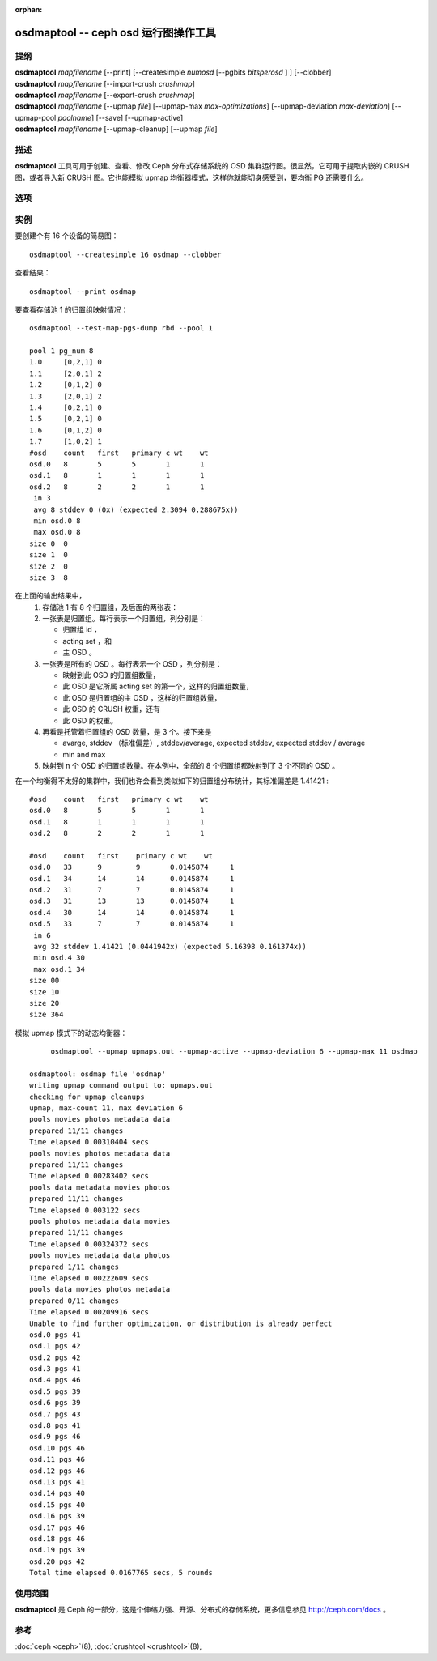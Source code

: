 :orphan:

.. _osdmaptool:

=======================================
 osdmaptool -- ceph osd 运行图操作工具
=======================================

.. program:: osdmaptool

提纲
====

| **osdmaptool** *mapfilename* [--print] [--createsimple *numosd*
  [--pgbits *bitsperosd* ] ] [--clobber]
| **osdmaptool** *mapfilename* [--import-crush *crushmap*]
| **osdmaptool** *mapfilename* [--export-crush *crushmap*]
| **osdmaptool** *mapfilename* [--upmap *file*] [--upmap-max *max-optimizations*]
  [--upmap-deviation *max-deviation*] [--upmap-pool *poolname*]
  [--save] [--upmap-active]
| **osdmaptool** *mapfilename* [--upmap-cleanup] [--upmap *file*]


描述
====

**osdmaptool** 工具可用于创建、查看、修改 Ceph 分布式存储系统\
的 OSD 集群运行图。很显然，它可用于提取内嵌的 CRUSH 图，或者\
导入新 CRUSH 图。它也能模拟 upmap 均衡器模式，这样你就能\
切身感受到，要均衡 PG 还需要什么。


选项
====

.. option:: --print

   修改完成后，打印此图的一份纯文本转储。

.. option:: --dump <format>

   <format> 为 plain 时以纯文本方式显示运行图，若不支持指定\
   格式就默认为 json 。这是 print 选项的替代品。

.. option:: --clobber

   修改时允许 osdmaptool 覆盖 mapfilename 。

.. option:: --import-crush mapfile

   从 mapfile 载入 CRUSH 图并把它嵌入 OSD 图。

.. option:: --export-crush mapfile

   从 OSD 图提取出 CRUSH 图并写入 mapfile 。

.. option:: --createsimple numosd [--pg-bits bitsperosd] [--pgp-bits bits]

   创建有 numosd 个设备的相对通用的 OSD 图。若指定了 --pg-bits
   选项，每个 OSD 的归置组数量将是 bitsperosd 个位偏移。也就是
   pg_num 属性将被设置为 numosd 数值再右移 bitsperosd 位。若\
   指定了 --pgp-bits 选项， pgp_num 属性将被设置为 numosd 数值\
   再右移 bits 位。

   <译者注>: pgp_num map attribute: 意为 osd map 之中的 pgp_num 属性

.. option:: --create-from-conf

   按默认配置创建一份 OSD 图。

.. option:: --test-map-pgs [--pool poolid] [--range-first <first> --range-last <last>]

   打印出归置组到 OSD 的映射关系。如果指定了范围，那它就依次\
   递归 osdmaptool 参数所指目录内 first 到 last 之间的。
   例如： **osdmaptool --test-map-pgs --range-first 0 --range-last 2 osdmap_dir**.
   它会递归 osdmap_dir 内名为 0 、 1 、 2 的文件。

.. option:: --test-map-pgs-dump [--pool poolid] [--range-first <first> --range-last <last>]

   打印出所有归置组及其与 OSD 映射关系的汇总。如果指定了范围，\
   那它就依次递归 osdmaptool 参数所指目录内 first 到 last 之间\
   的。
   例如： **osdmaptool --test-map-pgs-dump --range-first 0 --range-last 2 osdmap_dir**.
   它会递归 osdmap_dir 内名为 0 、 1 、 2 的文件。

.. option:: --test-map-pgs-dump-all [--pool poolid] [--range-first <first> --range-last <last>]

   will print out the summary of all placement groups and the mappings
   from them to all the OSDs.
   If range is specified, then it iterates from first to last in the directory
   specified by argument to osdmaptool.
   Eg: **osdmaptool --test-map-pgs-dump-all --range-first 0 --range-last 2 osdmap_dir**.
   This will iterate through the files named 0,1,2 in osdmap_dir.

.. option:: --test-random

   does a random mapping of placement groups to the OSDs.

.. option:: --test-map-pg <pgid>

   map a particular placement group(specified by pgid) to the OSDs.

.. option:: --test-map-object <objectname> [--pool <poolid>]

   map a particular placement group(specified by objectname) to the OSDs.

.. option:: --test-crush [--range-first <first> --range-last <last>]

   map placement groups to acting OSDs.
   If range is specified, then it iterates from first to last in the directory
   specified by argument to osdmaptool.
   Eg: **osdmaptool --test-crush --range-first 0 --range-last 2 osdmap_dir**.
   This will iterate through the files named 0,1,2 in osdmap_dir.

.. option:: --mark-up-in

   mark osds up and in (but do not persist).

.. option:: --mark-out

   mark an osd as out (but do not persist)

.. option:: --mark-up <osdid>

   mark an osd as up (but do not persist)

.. option:: --mark-in <osdid>

   mark an osd as in (but do not persist)

.. option:: --tree

   Displays a hierarchical tree of the map.

.. option:: --clear-temp

   clears pg_temp and primary_temp variables.

.. option:: --clean-temps

   clean pg_temps.

.. option:: --health

   dump health checks

.. option:: --with-default-pool

   include default pool when creating map

.. option:: --upmap-cleanup <file>

   clean up pg_upmap[_items] entries, writing commands to <file> [default: - for stdout]

.. option:: --upmap <file>

   calculate pg upmap entries to balance pg layout writing commands to <file> [default: - for stdout]

.. option:: --upmap-max <max-optimizations>

   set max upmap entries to calculate [default: 10]

.. option:: --upmap-deviation <max-deviation>

   max deviation from target [default: 5]

.. option:: --upmap-pool <poolname>

   restrict upmap balancing to 1 pool or the option can be repeated for multiple pools

.. option:: --upmap-active

   Act like an active balancer, keep applying changes until balanced

.. option:: --adjust-crush-weight <osdid:weight>[,<osdid:weight>,<...>]

   Change CRUSH weight of <osdid>

.. option:: --save

   write modified osdmap with upmap or crush-adjust changes


实例
====

要创建个有 16 个设备的简易图： ::

        osdmaptool --createsimple 16 osdmap --clobber

查看结果： ::

        osdmaptool --print osdmap

要查看存储池 1 的归置组映射情况： ::

        osdmaptool --test-map-pgs-dump rbd --pool 1

        pool 1 pg_num 8
        1.0     [0,2,1] 0
        1.1     [2,0,1] 2
        1.2     [0,1,2] 0
        1.3     [2,0,1] 2
        1.4     [0,2,1] 0
        1.5     [0,2,1] 0
        1.6     [0,1,2] 0
        1.7     [1,0,2] 1
        #osd    count   first   primary c wt    wt
        osd.0   8       5       5       1       1
        osd.1   8       1       1       1       1
        osd.2   8       2       2       1       1
         in 3
         avg 8 stddev 0 (0x) (expected 2.3094 0.288675x))
         min osd.0 8
         max osd.0 8
        size 0  0
        size 1  0
        size 2  0
        size 3  8

在上面的输出结果中，
 #. 存储池 1 有 8 个归置组，及后面的两张表：
 #. 一张表是归置组。每行表示一个归置组，列分别是：

    * 归置组 id ，
    * acting set ，和
    * 主 OSD 。
 #. 一张表是所有的 OSD 。每行表示一个 OSD ，列分别是：

    * 映射到此 OSD 的归置组数量，
    * 此 OSD 是它所属 acting set 的第一个，这样的归置组数量，
    * 此 OSD 是归置组的主 OSD ，这样的归置组数量，
    * 此 OSD 的 CRUSH 权重，还有
    * 此 OSD 的权重。
 #. 再看是托管着归置组的 OSD 数量，是 3 个。接下来是

    * avarge, stddev （标准偏差）, stddev/average, expected stddev, expected stddev / average
    * min and max
 #. 映射到 n 个 OSD 的归置组数量。在本例中，全部的 8 个归置组\
    都映射到了 3 个不同的 OSD 。

在一个均衡得不太好的集群中，我们也许会看到类似如下的归置组分布\
统计，其标准偏差是 1.41421 : ::

        #osd    count   first   primary c wt    wt
        osd.0   8       5       5       1       1
        osd.1   8       1       1       1       1
        osd.2   8       2       2       1       1

        #osd    count   first    primary c wt    wt
        osd.0   33      9        9       0.0145874     1
        osd.1   34      14       14      0.0145874     1
        osd.2   31      7        7       0.0145874     1
        osd.3   31      13       13      0.0145874     1
        osd.4   30      14       14      0.0145874     1
        osd.5   33      7        7       0.0145874     1
         in 6
         avg 32 stddev 1.41421 (0.0441942x) (expected 5.16398 0.161374x))
         min osd.4 30
         max osd.1 34
        size 00
        size 10
        size 20
        size 364

模拟 upmap 模式下的动态均衡器： ::

        osdmaptool --upmap upmaps.out --upmap-active --upmap-deviation 6 --upmap-max 11 osdmap

   osdmaptool: osdmap file 'osdmap'
   writing upmap command output to: upmaps.out
   checking for upmap cleanups
   upmap, max-count 11, max deviation 6
   pools movies photos metadata data
   prepared 11/11 changes
   Time elapsed 0.00310404 secs
   pools movies photos metadata data
   prepared 11/11 changes
   Time elapsed 0.00283402 secs
   pools data metadata movies photos
   prepared 11/11 changes
   Time elapsed 0.003122 secs
   pools photos metadata data movies
   prepared 11/11 changes
   Time elapsed 0.00324372 secs
   pools movies metadata data photos
   prepared 1/11 changes
   Time elapsed 0.00222609 secs
   pools data movies photos metadata
   prepared 0/11 changes
   Time elapsed 0.00209916 secs
   Unable to find further optimization, or distribution is already perfect
   osd.0 pgs 41
   osd.1 pgs 42
   osd.2 pgs 42
   osd.3 pgs 41
   osd.4 pgs 46
   osd.5 pgs 39
   osd.6 pgs 39
   osd.7 pgs 43
   osd.8 pgs 41
   osd.9 pgs 46
   osd.10 pgs 46
   osd.11 pgs 46
   osd.12 pgs 46
   osd.13 pgs 41
   osd.14 pgs 40
   osd.15 pgs 40
   osd.16 pgs 39
   osd.17 pgs 46
   osd.18 pgs 46
   osd.19 pgs 39
   osd.20 pgs 42
   Total time elapsed 0.0167765 secs, 5 rounds


使用范围
========

**osdmaptool** 是 Ceph 的一部分，这是个伸缩力强、开源、分布式的存储系统，\
更多信息参见 http://ceph.com/docs 。


参考
====

:doc:`ceph <ceph>`\(8),
:doc:`crushtool <crushtool>`\(8),
